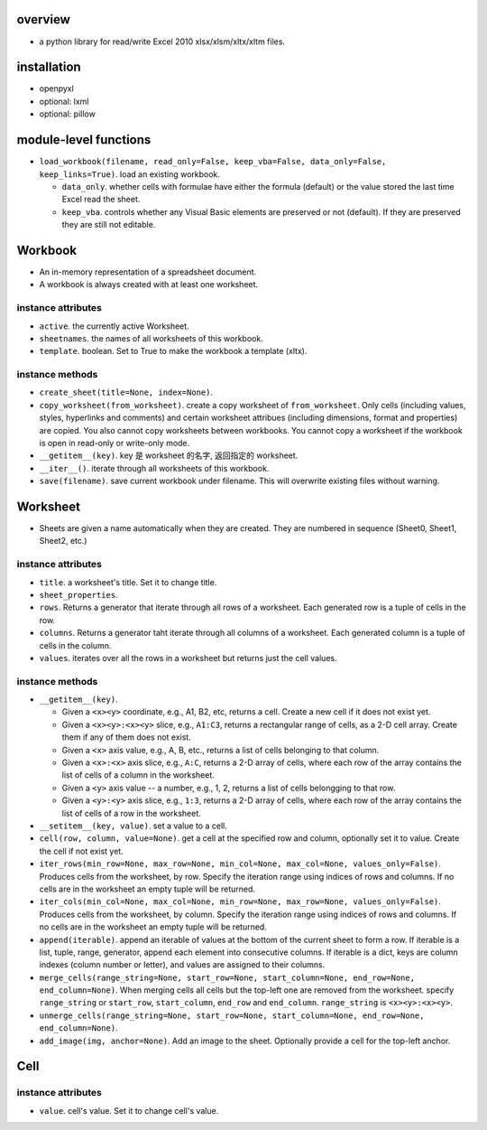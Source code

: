 overview
========
- a python library for read/write Excel 2010 xlsx/xlsm/xltx/xltm files.

installation
============
- openpyxl

- optional: lxml

- optional: pillow

module-level functions
======================
- ``load_workbook(filename, read_only=False, keep_vba=False, data_only=False, keep_links=True)``.
  load an existing workbook.

  * ``data_only``. whether cells with formulae have either the formula
    (default) or the value stored the last time Excel read the sheet.

  * ``keep_vba``. controls whether any Visual Basic elements are preserved or
    not (default). If they are preserved they are still not editable.

Workbook
========
- An in-memory representation of a spreadsheet document.

- A workbook is always created with at least one worksheet.

instance attributes
-------------------
- ``active``. the currently active Worksheet.

- ``sheetnames``. the names of all worksheets of this workbook.

- ``template``. boolean. Set to True to make the workbook a template (xltx).

instance methods
----------------
- ``create_sheet(title=None, index=None)``.

- ``copy_worksheet(from_worksheet)``. create a copy worksheet of
  ``from_worksheet``. Only cells (including values, styles, hyperlinks and
  comments) and certain worksheet attribues (including dimensions, format and
  properties) are copied. You also cannot copy worksheets between workbooks.
  You cannot copy a worksheet if the workbook is open in read-only or
  write-only mode.

- ``__getitem__(key)``. key 是 worksheet 的名字, 返回指定的 worksheet.

- ``__iter__()``. iterate through all worksheets of this workbook.

- ``save(filename)``. save current workbook under filename. This will overwrite
  existing files without warning.

Worksheet
=========
- Sheets are given a name automatically when they are created. They are
  numbered in sequence (Sheet0, Sheet1, Sheet2, etc.)

instance attributes
-------------------
- ``title``. a worksheet's title. Set it to change title.

- ``sheet_properties``.

- ``rows``. Returns a generator that iterate through all rows of a worksheet.
  Each generated row is a tuple of cells in the row.

- ``columns``. Returns a generator taht iterate through all columns of a
  worksheet. Each generated column is a tuple of cells in the column.

- ``values``. iterates over all the rows in a worksheet but returns just the
  cell values.

instance methods
----------------
- ``__getitem__(key)``.
  
  * Given a ``<x><y>`` coordinate, e.g., A1, B2, etc, returns a cell.  Create a
    new cell if it does not exist yet.

  * Given a ``<x><y>:<x><y>`` slice, e.g., ``A1:C3``, returns a rectangular
    range of cells, as a 2-D cell array. Create them if any of them does not
    exist.

  * Given a ``<x>`` axis value, e.g., A, B, etc., returns a list of cells
    belonging to that column.

  * Given a ``<x>:<x>`` axis slice, e.g., ``A:C``, returns a 2-D array of 
    cells, where each row of the array contains the list of cells of a column
    in the worksheet.

  * Given a ``<y>`` axis value -- a number, e.g., 1, 2, returns a list of cells
    belongging to that row.

  * Given a ``<y>:<y>`` axis slice, e.g., ``1:3``, returns a 2-D array of
    cells, where each row of the array contains the list of cells of a row in
    the worksheet.

- ``__setitem__(key, value)``. set a value to a cell.

- ``cell(row, column, value=None)``. get a cell at the specified row and
  column, optionally set it to value. Create the cell if not exist yet.

- ``iter_rows(min_row=None, max_row=None, min_col=None, max_col=None, values_only=False)``.
  Produces cells from the worksheet, by row. Specify the iteration range using
  indices of rows and columns. If no cells are in the worksheet an empty tuple
  will be returned.

- ``iter_cols(min_col=None, max_col=None, min_row=None, max_row=None, values_only=False)``.
  Produces cells from the worksheet, by column. Specify the iteration range
  using indices of rows and columns. If no cells are in the worksheet an empty
  tuple will be returned.

- ``append(iterable)``. append an iterable of values at the bottom of the
  current sheet to form a row. If iterable is a list, tuple, range, generator,
  append each element into consecutive columns. If iterable is a dict, keys
  are column indexes (column number or letter), and values are assigned to
  their columns.

- ``merge_cells(range_string=None, start_row=None, start_column=None, end_row=None, end_column=None)``.
  When merging cells all cells but the top-left one are removed from the
  worksheet. specify ``range_string`` or ``start_row``, ``start_column``,
  ``end_row`` and ``end_column``. ``range_string`` is ``<x><y>:<x><y>``.

- ``unmerge_cells(range_string=None, start_row=None, start_column=None, end_row=None, end_column=None)``.

- ``add_image(img, anchor=None)``. Add an image to the sheet.  Optionally
  provide a cell for the top-left anchor.

Cell
====
instance attributes
-------------------
- ``value``. cell's value. Set it to change cell's value.
